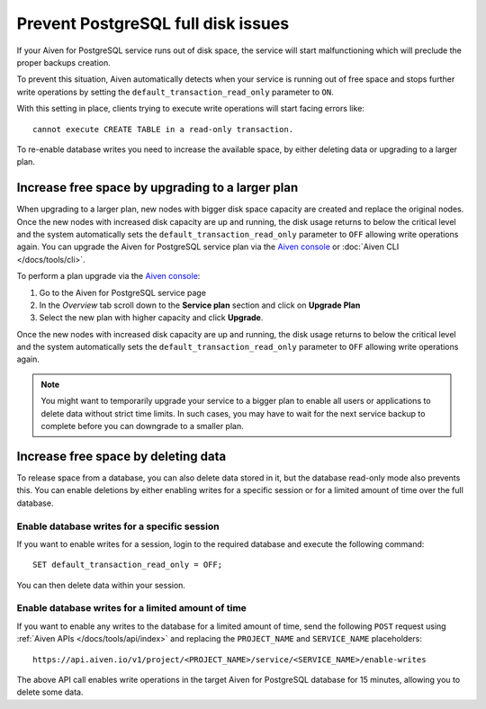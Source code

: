 Prevent PostgreSQL full disk issues
===================================

If your Aiven for PostgreSQL service runs out of disk space, the service will start malfunctioning which will preclude the proper backups creation. 

To prevent this situation, Aiven automatically detects when your service is running out of free space and stops further write operations by setting the ``default_transaction_read_only``  parameter to ``ON``.

With this setting in place, clients trying to execute write operations will start facing errors like::

    cannot execute CREATE TABLE in a read-only transaction.

To re-enable database writes you need to increase the available space, by either deleting data or upgrading to a larger plan.

Increase free space by upgrading to a larger plan
-------------------------------------------------

When upgrading to a larger plan, new nodes with bigger disk space capacity are created and replace the original nodes. Once the new nodes with increased disk capacity are up and running, the disk usage returns to below the critical level and the system automatically sets the ``default_transaction_read_only`` parameter to ``OFF`` allowing write operations again.
You can upgrade the Aiven for PostgreSQL service plan via the `Aiven console <https://console.aiven.io/>`_ or :doc:`Aiven CLI </docs/tools/cli>`. 

To perform a plan upgrade via the `Aiven console <https://console.aiven.io/>`_:

#. Go to the Aiven for PostgreSQL service page
#. In the *Overview* tab scroll down to the **Service plan** section and click on **Upgrade Plan**
#. Select the new plan with higher capacity and click **Upgrade**.

Once the new nodes with increased disk capacity are up and running, the disk usage returns to below the critical level and the system automatically sets the ``default_transaction_read_only`` parameter to ``OFF`` allowing write operations again.

.. Note::

    You might want to temporarily upgrade your service to a bigger plan to enable all users or applications to delete data without strict time limits. In such cases, you may have to wait for the next service backup to complete before you can downgrade to a smaller plan.

Increase free space by deleting data
------------------------------------

To release space from a database, you can also delete data stored in it, but the database read-only mode also prevents this. 
You can enable deletions by either enabling writes for a specific session or for a limited amount of time over the full database.

Enable database writes for a specific session
'''''''''''''''''''''''''''''''''''''''''''''

If you want to enable writes for a session, login to the required database and execute the following command:

::

    SET default_transaction_read_only = OFF;

You can then delete data within your session.

Enable database writes for a limited amount of time
'''''''''''''''''''''''''''''''''''''''''''''''''''

If you want to enable any writes to the database for a limited amount of time, send the following ``POST`` request using :ref:`Aiven APIs </docs/tools/api/index>` and replacing the ``PROJECT_NAME`` and ``SERVICE_NAME`` placeholders:

::

    https://api.aiven.io/v1/project/<PROJECT_NAME>/service/<SERVICE_NAME>/enable-writes

The above API call enables write operations in the target Aiven for PostgreSQL database for 15 minutes, allowing you to delete some data.